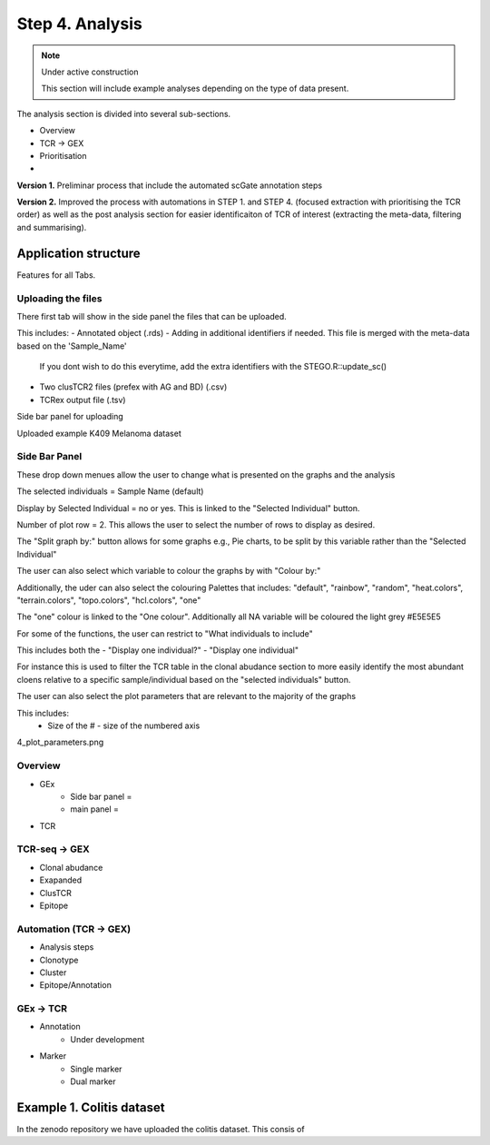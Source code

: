 Step 4. Analysis
================
.. note::

    Under active construction
    
    This section will include example analyses depending on the type of data present.


The analysis section is divided into several sub-sections. 

- Overview 
- TCR -> GEX 
- Prioritisation 
- 

**Version 1.** Preliminar process that include the automated scGate annotation steps

**Version 2.** Improved the process with automations in STEP 1. and STEP 4. (focused extraction with prioritising the TCR order) as well as the post analysis section for easier identificaiton of TCR of interest (extracting the meta-data, filtering and summarising). 

Application structure
---------------------

Features for all Tabs. 


Uploading the files
^^^^^^^^^^^^^^^^

There first tab will show in the side panel the files that can be uploaded. 

This includes:
- Annotated  object (.rds)
- Adding in additional identifiers if needed. This file is merged with the meta-data based on the 'Sample_Name'
    If you dont wish to do this everytime, add the extra identifiers with the STEGO.R::update_sc()
- Two clusTCR2 files (prefex with AG and BD) (.csv)
- TCRex output file (.tsv)


Side bar panel for uploading 

.. image:: img/4_overview_sbp.png
  :width: 600
  :alt: Alternative text

Uploaded example K409 Melanoma dataset

.. image:: img/4_uploading.png
  :width: 600
  :alt: Alternative text


Side Bar Panel 
^^^^^^^^^^^^^^^^

These drop down menues allow the user to change what is presented on the graphs and the analysis

The selected individuals = Sample Name (default)

Display by Selected Individual = no or yes. This is linked to the "Selected Individual" button. 

Number of plot row  = 2. This allows the user to select the number of rows to display as desired.

The "Split graph by:" button allows for some graphs e.g., Pie charts, to be split by this variable rather than the "Selected Individual"



.. image:: img/4_display-graph.png
  :width: 600
  :alt: Alternative text

The user can also select which variable to colour the graphs by with "Colour by:" 

Additionally, the uder can also select the colouring Palettes that includes: "default", "rainbow", "random", "heat.colors", "terrain.colors", "topo.colors", "hcl.colors", "one"

The "one" colour is linked to the "One colour". Additionally all NA variable will be coloured the light grey #E5E5E5

.. image:: img/4_colouring_buttons.png
  :alt: Alternative text
  :width: 600

For some of the functions, the user can restrict to "What individuals to include"

This includes both the 
- "Display one individual?"
- "Display one individual"

For instance this is used to filter the TCR table in the clonal abudance section to more easily identify the most abundant cloens relative to a specific sample/individual based on the "selected individuals" button. 

.. image:: img/4_What_individuals_to_include.png
  :width: 600
  :alt: Alternative text

The user can also select the plot parameters that are relevant to the majority of the graphs

This includes:
    - Size of the # - size of the numbered axis


4_plot_parameters.png

.. image:: img/4_What_individuals_to_include.png
  :alt: Alternative text

Overview
^^^^^^^^
- GEx
    - Side bar panel = 
    - main panel = 

- TCR

TCR-seq -> GEX
^^^^^^^^^^^^^^^^

- Clonal abudance
- Exapanded
- ClusTCR
- Epitope 

Automation (TCR -> GEX)
^^^^^^^^^^^^^^^^^^^^^^^^^^^^^^^^

- Analysis steps
- Clonotype
- Cluster 
- Epitope/Annotation

GEx -> TCR
^^^^^^^^^^^^^^^^

- Annotation
    - Under development 

- Marker 
    - Single marker
    - Dual marker 


Example 1. Colitis dataset
--------------------------

In the zenodo repository we have uploaded the colitis dataset. This consis of 

